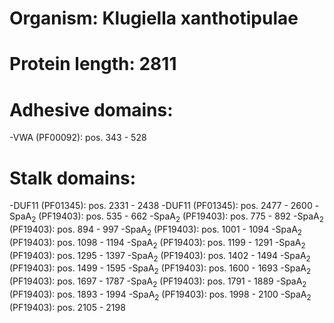 * Organism: Klugiella xanthotipulae
* Protein length: 2811
* Adhesive domains:
-VWA (PF00092): pos. 343 - 528
* Stalk domains:
-DUF11 (PF01345): pos. 2331 - 2438
-DUF11 (PF01345): pos. 2477 - 2600
-SpaA_2 (PF19403): pos. 535 - 662
-SpaA_2 (PF19403): pos. 775 - 892
-SpaA_2 (PF19403): pos. 894 - 997
-SpaA_2 (PF19403): pos. 1001 - 1094
-SpaA_2 (PF19403): pos. 1098 - 1194
-SpaA_2 (PF19403): pos. 1199 - 1291
-SpaA_2 (PF19403): pos. 1295 - 1397
-SpaA_2 (PF19403): pos. 1402 - 1494
-SpaA_2 (PF19403): pos. 1499 - 1595
-SpaA_2 (PF19403): pos. 1600 - 1693
-SpaA_2 (PF19403): pos. 1697 - 1787
-SpaA_2 (PF19403): pos. 1791 - 1889
-SpaA_2 (PF19403): pos. 1893 - 1994
-SpaA_2 (PF19403): pos. 1998 - 2100
-SpaA_2 (PF19403): pos. 2105 - 2198

